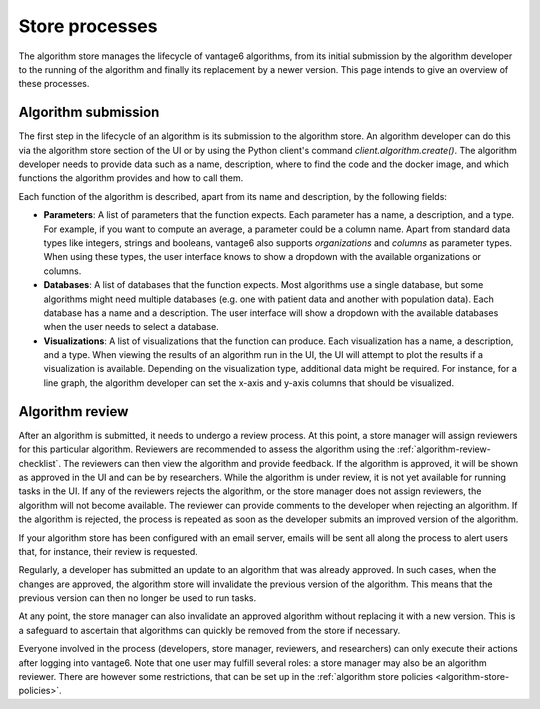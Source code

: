 .. _algorithm-store-processes:

Store processes
---------------

The algorithm store manages the lifecycle of vantage6 algorithms, from its initial
submission by the algorithm developer to the running of the algorithm and finally its
replacement by a newer version. This page intends to give an overview of these processes.

Algorithm submission
^^^^^^^^^^^^^^^^^^^^

The first step in the lifecycle of an algorithm is its submission to the algorithm store.
An algorithm developer can do this via the algorithm store section of the UI or by using
the Python client's command `client.algorithm.create()`. The algorithm developer needs
to provide data such as a name, description, where to find the code and the docker
image, and which functions the algorithm provides and how to call them.

Each function of the algorithm is described, apart from its name and description, by the
following fields:

- **Parameters**: A list of parameters that the function expects. Each parameter has a
  name, a description, and a type. For example, if you want to compute an average, a
  parameter could be a column name. Apart from standard data types like integers,
  strings and booleans, vantage6 also supports *organizations* and *columns* as parameter
  types. When using these types, the user interface knows to show a dropdown with the
  available organizations or columns.

- **Databases**: A list of databases that the function expects. Most algorithms use a
  single database, but some algorithms might need multiple databases (e.g. one with
  patient data and another with population data). Each database has a name
  and a description. The user interface will show a dropdown with the available databases
  when the user needs to select a database.

- **Visualizations**: A list of visualizations that the function can produce. Each
  visualization has a name, a description, and a type. When viewing the results of an
  algorithm run in the UI, the UI will attempt to plot the results if a visualization
  is available. Depending on the visualization type, additional data might be required.
  For instance, for a line graph, the algorithm developer can set the x-axis and y-axis
  columns that should be visualized.

.. _algorithm-store-review-process:

Algorithm review
^^^^^^^^^^^^^^^^

After an algorithm is submitted, it needs to undergo a review process. At this point, a
store manager will assign reviewers for this particular algorithm.
Reviewers are recommended to assess the algorithm using the
:ref:`algorithm-review-checklist`. The reviewers can then view the algorithm and
provide feedback. If the algorithm is approved, it will be shown as approved in the
UI and can be by researchers. While the algorithm is under review, it is not yet
available for running tasks in the UI.  If any of the reviewers rejects the algorithm,
or the store manager does not assign reviewers, the algorithm will not become available.
The reviewer can provide comments to the developer when rejecting an algorithm. If
the algorithm is rejected, the process is repeated as soon as the developer
submits an improved version of the algorithm.

If your algorithm store has been configured with an email server, emails will be sent
all along the process to alert users that, for instance, their review is requested.

Regularly, a developer has submitted an update to an algorithm that was already
approved. In such cases, when the changes are approved, the algorithm store will
invalidate the previous version of the algorithm. This means that the previous version
can then no longer be used to run tasks.

At any point, the store manager can also invalidate an approved algorithm without
replacing it with a new version. This is a safeguard to
ascertain that algorithms can quickly be removed from the store if necessary.

Everyone involved in the process (developers, store manager, reviewers, and
researchers) can only execute their actions after logging into vantage6. Note that one
user may fulfill several roles: a store
manager may also be an algorithm reviewer. There are however some restrictions,
that can be set up in the :ref:`algorithm store policies <algorithm-store-policies>`.
